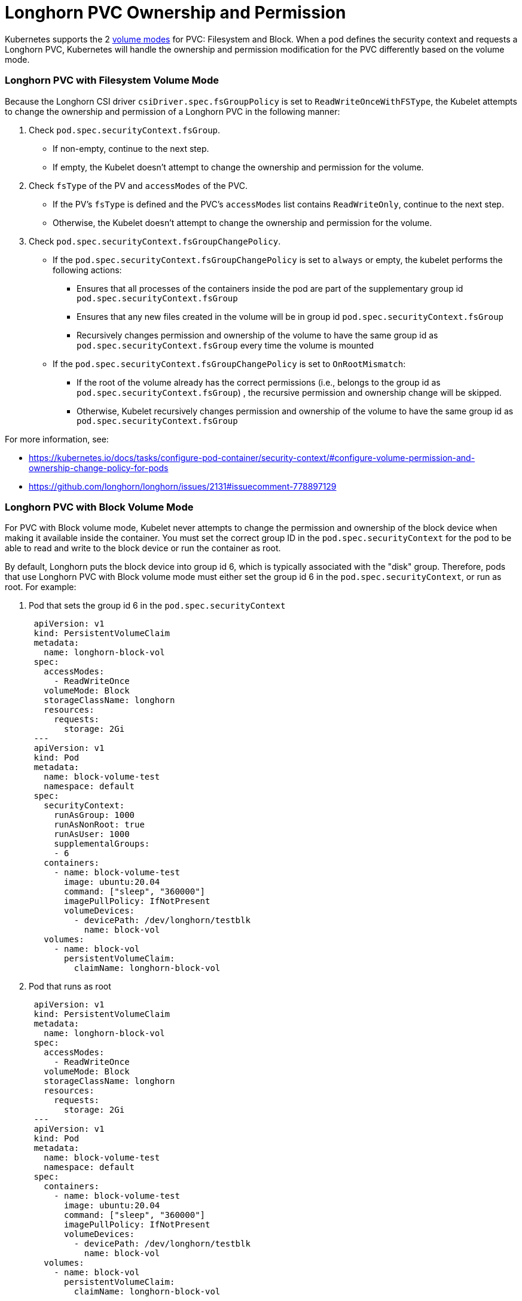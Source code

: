 = Longhorn PVC Ownership and Permission
:weight: 1
:current-version: {page-origin-branch}

Kubernetes supports the 2 https://kubernetes.io/docs/concepts/storage/persistent-volumes/#volume-mode[volume modes] for PVC: Filesystem and Block.
When a pod defines the security context and requests a Longhorn PVC, Kubernetes will handle the ownership and permission modification for the PVC differently based on the volume mode.

=== Longhorn PVC with Filesystem Volume Mode

Because the Longhorn CSI driver `csiDriver.spec.fsGroupPolicy` is set to `ReadWriteOnceWithFSType`, the Kubelet attempts to change the ownership and permission of a Longhorn PVC in the following manner:

. Check `pod.spec.securityContext.fsGroup`.
 ** If non-empty, continue to the next step.
 ** If empty, the Kubelet doesn't attempt to change the ownership and permission for the volume.
. Check `fsType` of the PV and `accessModes` of the PVC.
 ** If the PV's `fsType` is defined and the PVC's `accessModes` list contains `ReadWriteOnly`, continue to the next step.
 ** Otherwise, the Kubelet doesn't attempt to change the ownership and permission for the volume.
. Check `pod.spec.securityContext.fsGroupChangePolicy`.
 ** If the `pod.spec.securityContext.fsGroupChangePolicy` is set to `always` or empty, the kubelet performs the following actions:
  *** Ensures that all processes of the containers inside the pod are part of the supplementary group id `pod.spec.securityContext.fsGroup`
  *** Ensures that any new files created in the volume will be in group id `pod.spec.securityContext.fsGroup`
  *** Recursively changes permission and ownership of the volume to have the same group id as `pod.spec.securityContext.fsGroup` every time the volume is mounted
 ** If the `pod.spec.securityContext.fsGroupChangePolicy` is set to `OnRootMismatch`:
  *** If the root of the volume already has the correct permissions (i.e., belongs to the group id as `pod.spec.securityContext.fsGroup`) , the recursive permission and ownership change will be skipped.
  *** Otherwise, Kubelet recursively changes permission and ownership of the volume to have the same group id as `pod.spec.securityContext.fsGroup`

For more information, see:

* https://kubernetes.io/docs/tasks/configure-pod-container/security-context/#configure-volume-permission-and-ownership-change-policy-for-pods
* https://github.com/longhorn/longhorn/issues/2131#issuecomment-778897129

=== Longhorn PVC with Block Volume Mode

For PVC with Block volume mode, Kubelet never attempts to change the permission and ownership of the block device when making it available inside the container.
You must set the correct group ID in the `pod.spec.securityContext` for the pod to be able to read and write to the block device or run the container as root.

By default, Longhorn puts the block device into group id 6, which is typically associated with the "disk" group.
Therefore, pods that use Longhorn PVC with Block volume mode must either set the group id 6 in the `pod.spec.securityContext`, or run as root.
For example:

. Pod that sets the group id 6 in the `pod.spec.securityContext`
+
[subs="+attributes",yaml]
----
 apiVersion: v1
 kind: PersistentVolumeClaim
 metadata:
   name: longhorn-block-vol
 spec:
   accessModes:
     - ReadWriteOnce
   volumeMode: Block
   storageClassName: longhorn
   resources:
     requests:
       storage: 2Gi
 ---
 apiVersion: v1
 kind: Pod
 metadata:
   name: block-volume-test
   namespace: default
 spec:
   securityContext:
     runAsGroup: 1000
     runAsNonRoot: true
     runAsUser: 1000
     supplementalGroups:
     - 6
   containers:
     - name: block-volume-test
       image: ubuntu:20.04
       command: ["sleep", "360000"]
       imagePullPolicy: IfNotPresent
       volumeDevices:
         - devicePath: /dev/longhorn/testblk
           name: block-vol
   volumes:
     - name: block-vol
       persistentVolumeClaim:
         claimName: longhorn-block-vol
----

. Pod that runs as root
+
[subs="+attributes",yaml]
----
 apiVersion: v1
 kind: PersistentVolumeClaim
 metadata:
   name: longhorn-block-vol
 spec:
   accessModes:
     - ReadWriteOnce
   volumeMode: Block
   storageClassName: longhorn
   resources:
     requests:
       storage: 2Gi
 ---
 apiVersion: v1
 kind: Pod
 metadata:
   name: block-volume-test
   namespace: default
 spec:
   containers:
     - name: block-volume-test
       image: ubuntu:20.04
       command: ["sleep", "360000"]
       imagePullPolicy: IfNotPresent
       volumeDevices:
         - devicePath: /dev/longhorn/testblk
           name: block-vol
   volumes:
     - name: block-vol
       persistentVolumeClaim:
         claimName: longhorn-block-vol
----
